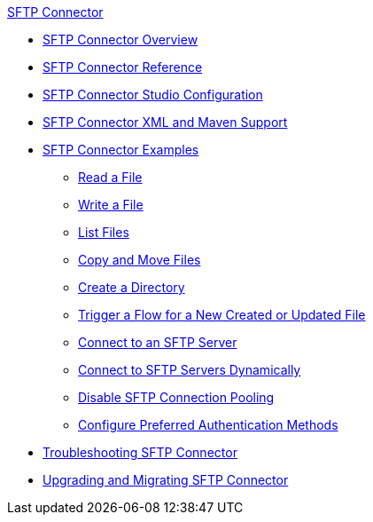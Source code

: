 .xref:index.adoc[SFTP Connector]
* xref:index.adoc[SFTP Connector Overview]
* xref:sftp-documentation.adoc[SFTP Connector Reference]
* xref:sftp-studio.adoc[SFTP Connector Studio Configuration]
* xref:sftp-xml-maven.adoc[SFTP Connector XML and Maven Support]
* xref:sftp-examples.adoc[SFTP Connector Examples]
** xref:sftp-read.adoc[Read a File]
** xref:sftp-write.adoc[Write a File]
** xref:sftp-list.adoc[List Files]
** xref:sftp-copy-move.adoc[Copy and Move Files]
** xref:sftp-create-directory.adoc[Create a Directory]
** xref:sftp-on-new-file.adoc[Trigger a Flow for a New Created or Updated File]
** xref:sftp-connection.adoc[Connect to an SFTP Server]
** xref:sftp-connection-dynamically.adoc[Connect to SFTP Servers Dynamically]
** xref:sftp-pooling.adoc[Disable SFTP Connection Pooling]
** xref:sftp-preferred-authentication.adoc[Configure Preferred Authentication Methods]
* xref:sftp-connector-troubleshooting.adoc[Troubleshooting SFTP Connector]
* xref:sftp-connector-upgrade-guide.adoc[Upgrading and Migrating SFTP Connector]
